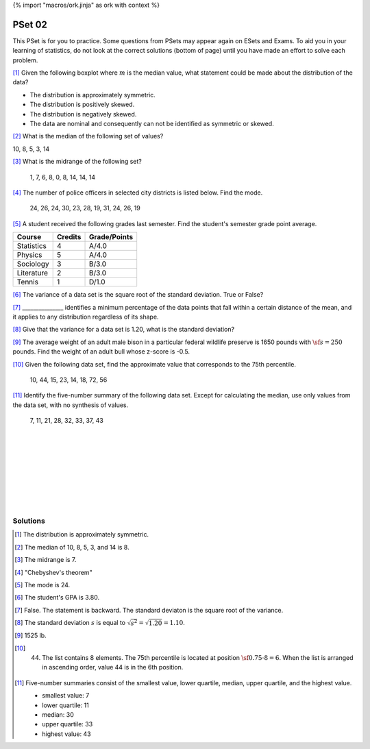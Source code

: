 {% import "macros/ork.jinja" as ork with context %}

PSet 02
**********

This PSet is for you to practice. Some questions from PSets may appear again on ESets and Exams. To aid you in your learning of statistics, do not look at the correct solutions (bottom of page) until you have made an effort to solve each problem.


[#]_ Given the following boxplot where :math:`m` is the median value, what statement could be made about the distribution of the data?

|pset02graph01|

.. |pset02graph01| image:: images/s02pset02-graph01.png

- The distribution is approximately symmetric.
- The distribution is positively skewed.
- The distribution is negatively skewed.
- The data are nominal and consequently can not be identified as symmetric or skewed.

[#]_ What is the median of the following set of values?

10, 8, 5, 3, 14

[#]_ What is the midrange of the following set?

    1, 7, 6, 8, 0, 8, 14, 14, 14

[#]_ The number of police officers in selected city districts is listed below. Find the mode.

    24, 26, 24, 30, 23, 28, 19, 31, 24, 26, 19

[#]_ A student received the following grades last semester. Find the student's semester grade point average.

=========== ======= ============
Course      Credits Grade/Points
=========== ======= ============
Statistics  4       A/4.0
Physics     5       A/4.0
Sociology   3       B/3.0
Literature  2       B/3.0
Tennis      1       D/1.0
=========== ======= ============

[#]_ The variance of a data set is the square root of the standard deviation. True or False?

[#]_ _______________ identifies a minimum percentage of the data points that fall within a certain distance of the mean, and it applies to any distribution regardless of its shape.

[#]_ Give that the variance for a data set is 1.20, what is the standard deviation?

[#]_ The average weight of an adult male bison in a particular federal wildlife preserve is 1650 pounds with :math:`\sf s=250` pounds. Find the weight of an adult bull whose z-score is -0.5.

[#]_ Given the following data set, find the approximate value that corresponds to the 75th percentile.

    10, 44, 15, 23, 14, 18, 72, 56

[#]_ Identify the five-number summary of the following data set. Except for calculating the median, use only values from the data set, with no synthesis of values.

    7, 11, 21, 28, 32, 33, 37, 43

|
|
|
|
|
|
|
|

Solutions
==============


.. [#] The distribution is approximately symmetric.
.. [#] The median of 10, 8, 5, 3, and 14 is 8.
.. [#] The midrange is 7.
.. [#] "Chebyshev's theorem"
.. [#] The mode is 24.
.. [#] The student's GPA is 3.80.
.. [#] False. The statement is backward. The standard deviaton is the square root of the variance.
.. [#] The standard deviation :math:`s` is equal to :math:`\sqrt{s^2} = \sqrt{1.20} = 1.10`.
.. [#] 1525 lb.
.. [#] 
    44. The list contains 8 elements. The 75th percentile is located at position :math:`\sf 0.75 \cdot 8 = 6`. When the list is arranged in ascending order, value 44 is in the 6th position.
.. [#] 
    Five-number summaries consist of the smallest value, lower quartile, median, upper quartile, and the highest value.

    - smallest value: 7
    - lower quartile: 11
    - median: 30
    - upper quartile: 33
    - highest value: 43


